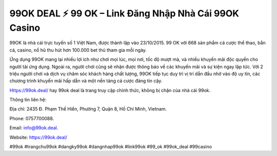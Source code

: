 99OK DEAL ⚡️ 99 OK – Link Đăng Nhập Nhà Cái 99OK Casino
===================================

99OK là nhà cái trực tuyến số 1 Việt Nam, được thành lập vào 23/10/2015. 99 OK với 668 sản phẩm cá cược thể thao, bắn cá, casino, nổ hũ thu hút hơn 100.000 bet thủ tham gia mỗi ngày.

Ứng dụng 99OK mang lại nhiều lợi ích như chơi mọi lúc, mọi nơi, tốc độ mượt mà, và nhiều khuyến mãi độc quyền cho người tải ứng dụng. Ngoài ra, người chơi cũng sẽ nhận được thông báo về các khuyến mãi và sự kiện ngay lập tức. Với 2 triệu người chơi và dịch vụ chăm sóc khách hàng chất lượng, 99OK tiếp tục duy trì vị trí dẫn đầu nhờ vào độ uy tín, các chương trình khuyến mãi hấp dẫn và một nền tảng cá cược đáng tin cậy.

Https://99ok.deal/ hay 99ok deal là trang truy cập chính thức, không bị chặn của nhà cái 99ok.


Thông tin liên hệ: 

Địa chỉ: 2435 Đ. Phạm Thế Hiển, Phường 7, Quận 8, Hồ Chí Minh, Vietnam. 

Phone: 0757700088. 

Email: info@99ok.deal. 

Website: https://99ok.deal/ 

#99ok #trangchu99ok #dangky99ok #dangnhap99ok #link99ok #99_ok #99ok_deal #99casino
